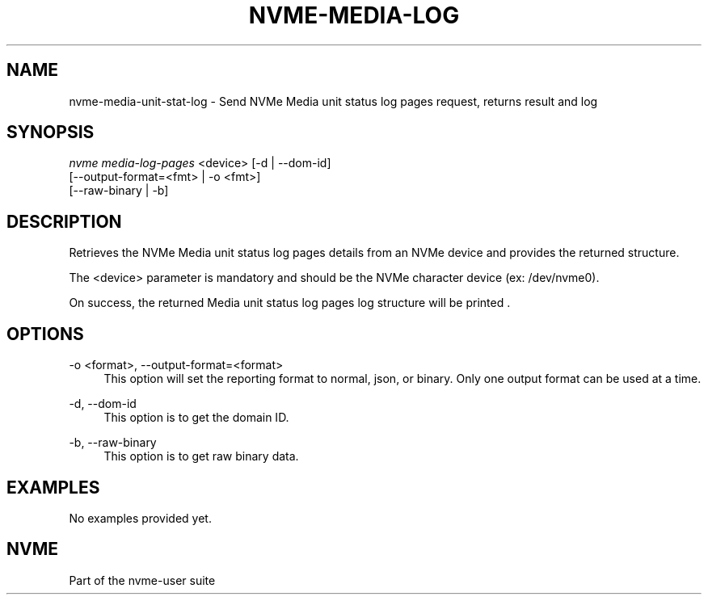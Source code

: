 '\" t
.\"     Title: nvme-media-unit-stat-log
.\"    Author: [FIXME: author] [see http://docbook.sf.net/el/author]
.\" Generator: DocBook XSL Stylesheets v1.79.1 <http://docbook.sf.net/>
.\"      Date: 11/11/2021
.\"    Manual: NVMe Manual
.\"    Source: NVMe
.\"  Language: English
.\"
.TH "NVME\-MEDIA\-LOG" "1" "11/11/2021" "NVMe" "NVMe Manual"
.\" -----------------------------------------------------------------
.\" * Define some portability stuff
.\" -----------------------------------------------------------------
.\" ~~~~~~~~~~~~~~~~~~~~~~~~~~~~~~~~~~~~~~~~~~~~~~~~~~~~~~~~~~~~~~~~~
.\" http://bugs.debian.org/507673
.\" http://lists.gnu.org/archive/html/groff/2009-02/msg00013.html
.\" ~~~~~~~~~~~~~~~~~~~~~~~~~~~~~~~~~~~~~~~~~~~~~~~~~~~~~~~~~~~~~~~~~
.ie \n(.g .ds Aq \(aq
.el       .ds Aq '
.\" -----------------------------------------------------------------
.\" * set default formatting
.\" -----------------------------------------------------------------
.\" disable hyphenation
.nh
.\" disable justification (adjust text to left margin only)
.ad l
.\" -----------------------------------------------------------------
.\" * MAIN CONTENT STARTS HERE *
.\" -----------------------------------------------------------------
.SH "NAME"
nvme-media-unit-stat-log \- Send NVMe Media unit status log pages request, returns result and log
.SH "SYNOPSIS"
.sp
.nf
\fInvme media\-log\-pages\fR <device> [\-d | \-\-dom\-id]
                            [\-\-output\-format=<fmt> | \-o <fmt>]
                            [\-\-raw\-binary | \-b]
.fi
.SH "DESCRIPTION"
.sp
Retrieves the NVMe Media unit status log pages details from an NVMe device and provides the returned structure\&.
.sp
The <device> parameter is mandatory and should be the NVMe character device (ex: /dev/nvme0)\&.
.sp
On success, the returned Media unit status log pages log structure will be printed \&.
.SH "OPTIONS"
.PP
\-o <format>, \-\-output\-format=<format>
.RS 4
This option will set the reporting format to normal, json, or binary\&. Only one output format can be used at a time\&.
.RE
.PP
\-d, \-\-dom\-id
.RS 4
This option is to get the domain ID\&.
.RE
.PP
\-b, \-\-raw\-binary
.RS 4
This option is to get raw binary data\&.
.RE
.SH "EXAMPLES"
.sp
No examples provided yet\&.
.SH "NVME"
.sp
Part of the nvme\-user suite